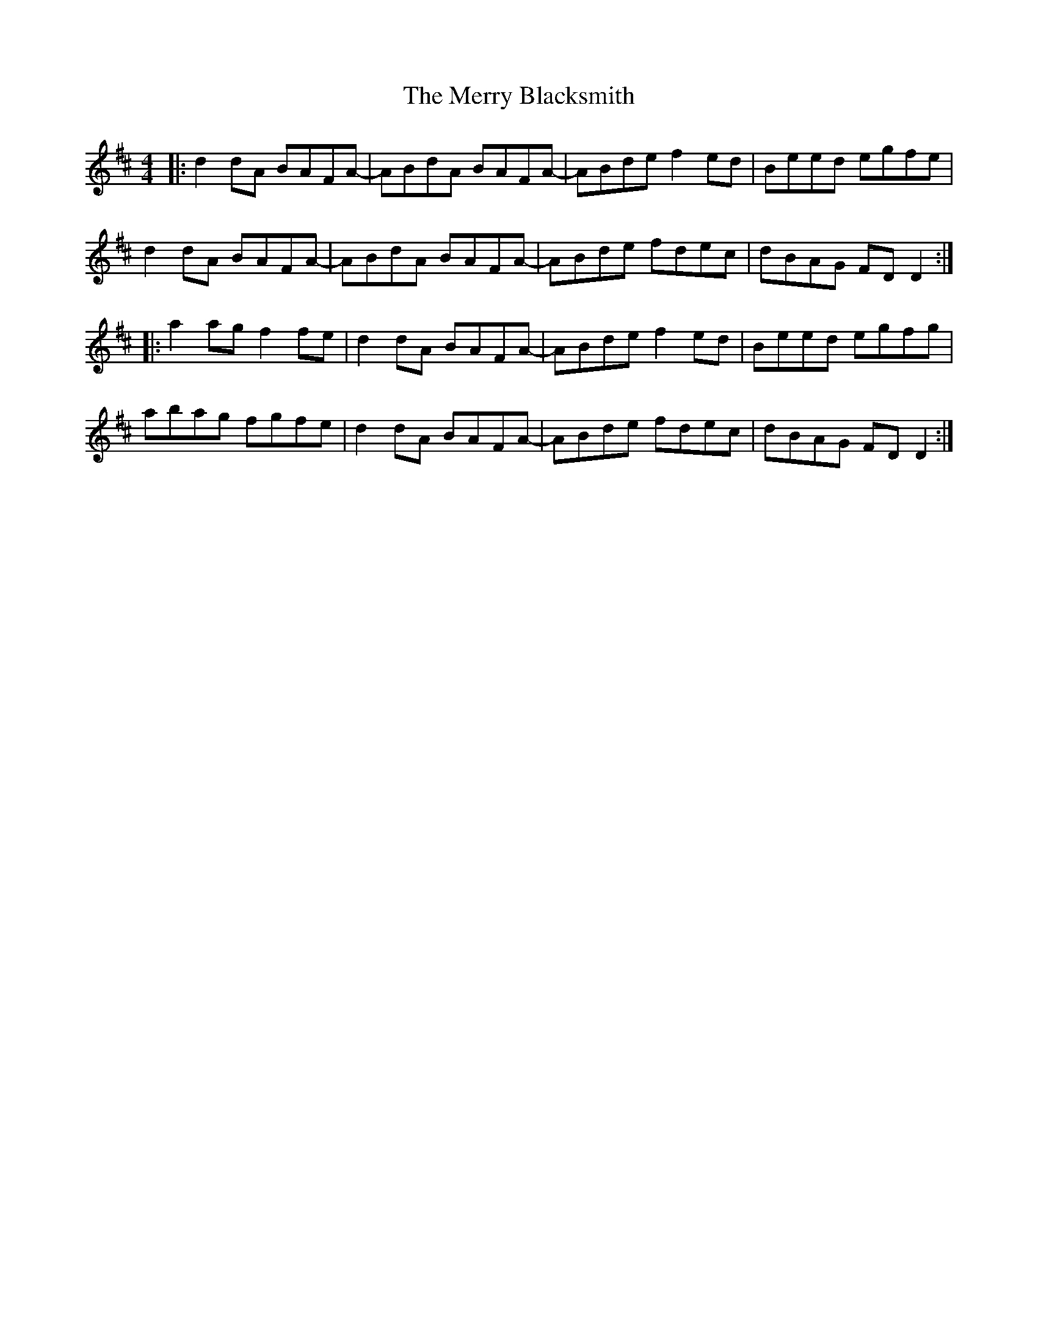 X: 26377
T: Merry Blacksmith, The
R: reel
M: 4/4
K: Dmajor
|:d2dA BAFA-|ABdA BAFA-|ABde f2ed|Beed egfe|
d2dA BAFA-|ABdA BAFA-|ABde fdec|dBAG FD D2:|
|:a2ag f2 fe|d2dA BAFA-|ABde f2ed|Beed egfg|
abag fgfe|d2dA BAFA-|ABde fdec|dBAG FD D2:|

